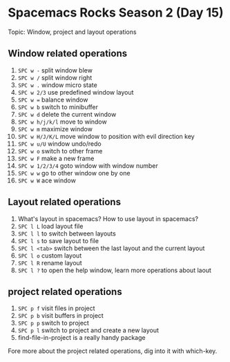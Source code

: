 * Spacemacs Rocks Season 2 (Day 15)
  
 Topic: Window, project and layout operations

** Window related operations
1. =SPC w -= split window blew
2. =SPC w /= split window right
3. =SPC w .= window micro state
4. =SPC w 2/3= use predefined window layout
5. =SPC w == balance window
6. =SPC w b= switch to minibuffer
7. =SPC w d= delete the current window
8. =SPC w h/j/k/l= move to window
9. =SPC w m= maximize window
10. =SPC w H/J/K/L= move window to position with evil direction key
11. =SPC w u/U= window undo/redo
12. =SPC w o= switch to other frame
13. =SPC w F= make a new frame
14. =SPC w 1/2/3/4= goto window with window number
15. =SPC w w= go to other window one by one
16. =SPC w W= ace window

** Layout related operations
1. What's  layout in spacemacs? How to use layout in spacemacs?
2. =SPC l L= load layout file
3. =SPC l l= to switch between layouts
4. =SPC l s= to save layout to file
5. =SPC l <tab>= switch between the last layout and the current layout
6. =SPC l o= custom layout
7. =SPC l R= rename layout
8. =SPC l ?= to open the help window, learn more operations about laout

** project related operations
1. =SPC p f= visit files in project
2. =SPC p b= visit buffers in project
3. =SPC p p= switch to project
4. =SPC p l= switch to project and create a new layout
5. find-file-in-project is a really handy package

Fore more about the project related operations, dig into it with which-key.
